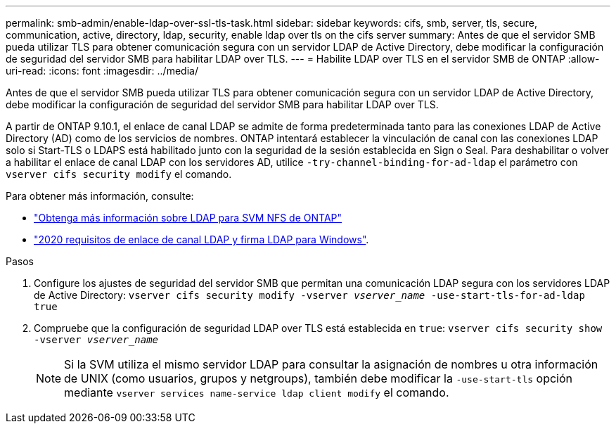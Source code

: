 ---
permalink: smb-admin/enable-ldap-over-ssl-tls-task.html 
sidebar: sidebar 
keywords: cifs, smb, server, tls, secure, communication, active, directory, ldap, security, enable ldap over tls on the cifs server 
summary: Antes de que el servidor SMB pueda utilizar TLS para obtener comunicación segura con un servidor LDAP de Active Directory, debe modificar la configuración de seguridad del servidor SMB para habilitar LDAP over TLS. 
---
= Habilite LDAP over TLS en el servidor SMB de ONTAP
:allow-uri-read: 
:icons: font
:imagesdir: ../media/


[role="lead"]
Antes de que el servidor SMB pueda utilizar TLS para obtener comunicación segura con un servidor LDAP de Active Directory, debe modificar la configuración de seguridad del servidor SMB para habilitar LDAP over TLS.

A partir de ONTAP 9.10.1, el enlace de canal LDAP se admite de forma predeterminada tanto para las conexiones LDAP de Active Directory (AD) como de los servicios de nombres. ONTAP intentará establecer la vinculación de canal con las conexiones LDAP solo si Start-TLS o LDAPS está habilitado junto con la seguridad de la sesión establecida en Sign o Seal. Para deshabilitar o volver a habilitar el enlace de canal LDAP con los servidores AD, utilice `-try-channel-binding-for-ad-ldap` el parámetro con `vserver cifs security modify` el comando.

Para obtener más información, consulte:

* link:../nfs-admin/using-ldap-concept.html["Obtenga más información sobre LDAP para SVM NFS de ONTAP"]
* link:https://support.microsoft.com/en-us/topic/2020-ldap-channel-binding-and-ldap-signing-requirements-for-windows-ef185fb8-00f7-167d-744c-f299a66fc00a["2020 requisitos de enlace de canal LDAP y firma LDAP para Windows"^].


.Pasos
. Configure los ajustes de seguridad del servidor SMB que permitan una comunicación LDAP segura con los servidores LDAP de Active Directory: `vserver cifs security modify -vserver _vserver_name_ -use-start-tls-for-ad-ldap true`
. Compruebe que la configuración de seguridad LDAP over TLS está establecida en `true`: `vserver cifs security show -vserver _vserver_name_`
+
[NOTE]
====
Si la SVM utiliza el mismo servidor LDAP para consultar la asignación de nombres u otra información de UNIX (como usuarios, grupos y netgroups), también debe modificar la `-use-start-tls` opción mediante `vserver services name-service ldap client modify` el comando.

====

